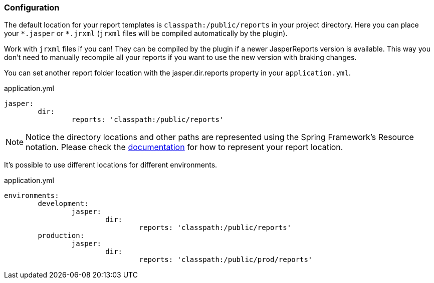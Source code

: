 [[configuration]]
=== Configuration

The default location for your report templates is `classpath:/public/reports` in your project directory. Here you can place your `&#42;.jasper` or `&#42;.jrxml` (`jrxml` files will be compiled automatically by the plugin).

[[INFO]]
====
Work with `jrxml` files if you can! They can be compiled by the plugin if a newer JasperReports version is available. This way you don't need to manually recompile all your reports if you want to use the new version with braking changes.
====

You can set another report folder location with the jasper.dir.reports property in your `application.yml`.

[source, yaml]
.application.yml
----
jasper:
	dir:
		reports: 'classpath:/public/reports'

----
[NOTE]
====
Notice the directory locations and other paths are represented using the Spring Framework's Resource notation. Please check the https://docs.spring.io/spring-framework/docs/current/reference/html/core.html#resources[documentation] for how to represent your report location.
====

It's possible to use different locations for different environments.

[source, yaml]
.application.yml
----
environments:
	development:
		jasper:
			dir:
				reports: 'classpath:/public/reports'
	production:
		jasper:
			dir:
				reports: 'classpath:/public/prod/reports'

----


